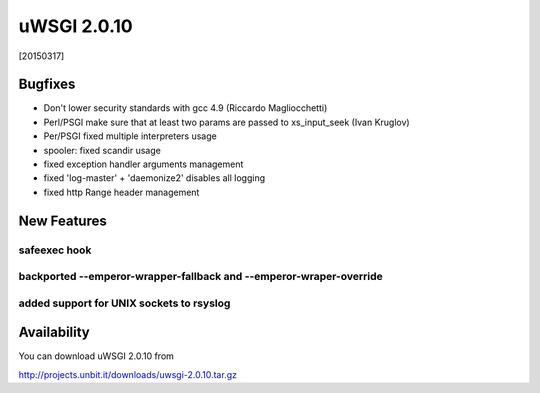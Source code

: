 uWSGI 2.0.10
============

[20150317]

Bugfixes
--------

* Don't lower security standards with gcc 4.9 (Riccardo Magliocchetti)
* Perl/PSGI make sure that at least two params are passed to xs_input_seek (Ivan Kruglov)
* Per/PSGI fixed multiple interpreters usage
* spooler: fixed scandir usage
* fixed exception handler arguments management
* fixed 'log-master' + 'daemonize2' disables all logging
* fixed http Range header management


New Features
------------

safeexec hook
**************

backported --emperor-wrapper-fallback and --emperor-wraper-override
*******************************************************************

added support for UNIX sockets to rsyslog
*****************************************


Availability
------------

You can download uWSGI 2.0.10 from

http://projects.unbit.it/downloads/uwsgi-2.0.10.tar.gz
